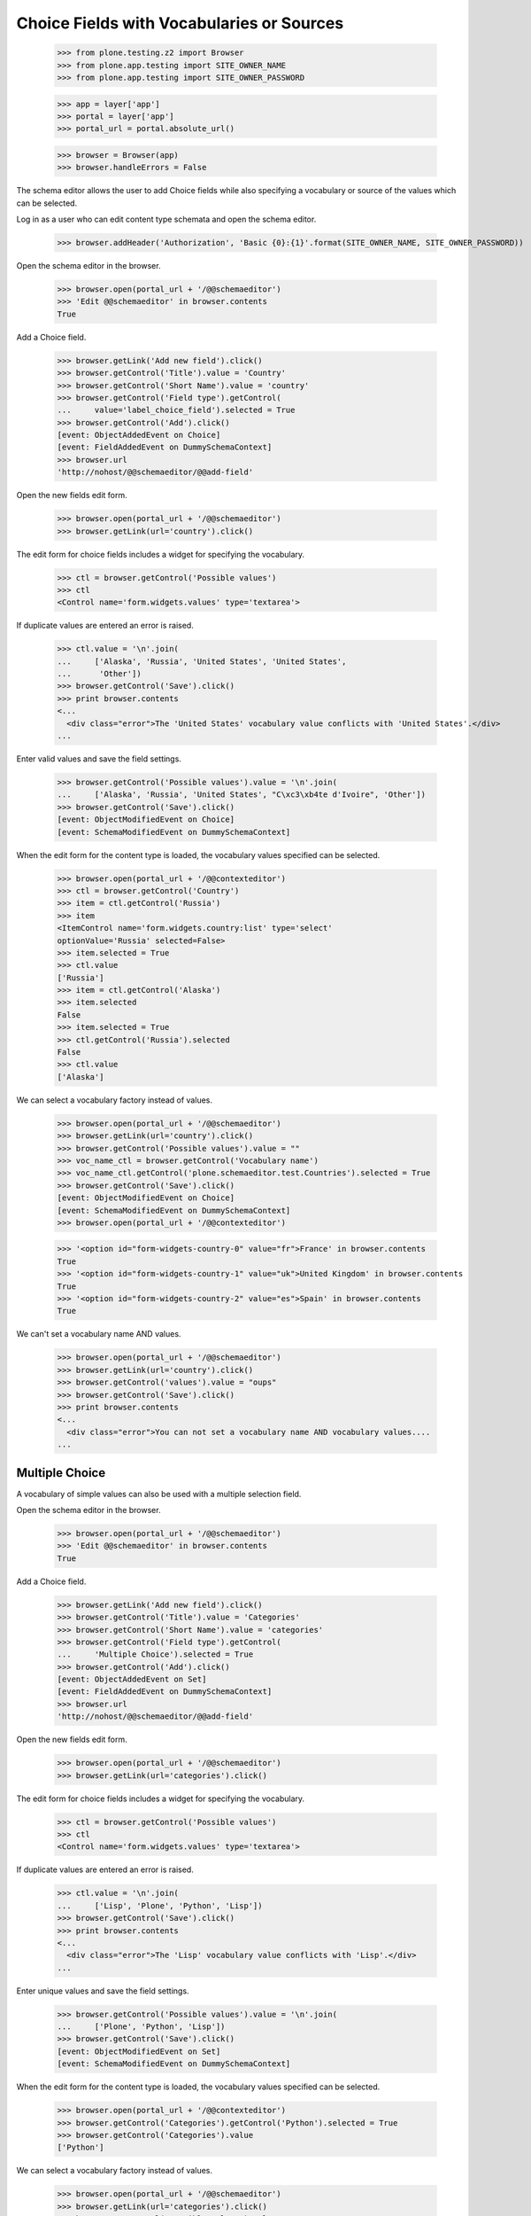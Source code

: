 .. -*-doctest-*-

==========================================
Choice Fields with Vocabularies or Sources
==========================================

    >>> from plone.testing.z2 import Browser
    >>> from plone.app.testing import SITE_OWNER_NAME
    >>> from plone.app.testing import SITE_OWNER_PASSWORD

    >>> app = layer['app']
    >>> portal = layer['app']
    >>> portal_url = portal.absolute_url()

    >>> browser = Browser(app)
    >>> browser.handleErrors = False

The schema editor allows the user to add Choice fields while also
specifying a vocabulary or source of the values which can be
selected.

Log in as a user who can edit content type schemata and open the
schema editor.

    >>> browser.addHeader('Authorization', 'Basic {0}:{1}'.format(SITE_OWNER_NAME, SITE_OWNER_PASSWORD))

Open the schema editor in the browser.

    >>> browser.open(portal_url + '/@@schemaeditor')
    >>> 'Edit @@schemaeditor' in browser.contents
    True

Add a Choice field.

    >>> browser.getLink('Add new field').click()
    >>> browser.getControl('Title').value = 'Country'
    >>> browser.getControl('Short Name').value = 'country'
    >>> browser.getControl('Field type').getControl(
    ...     value='label_choice_field').selected = True
    >>> browser.getControl('Add').click()
    [event: ObjectAddedEvent on Choice]
    [event: FieldAddedEvent on DummySchemaContext]
    >>> browser.url
    'http://nohost/@@schemaeditor/@@add-field'

Open the new fields edit form.

    >>> browser.open(portal_url + '/@@schemaeditor')
    >>> browser.getLink(url='country').click()

The edit form for choice fields includes a widget for specifying the
vocabulary.

    >>> ctl = browser.getControl('Possible values')
    >>> ctl
    <Control name='form.widgets.values' type='textarea'>

If duplicate values are entered an error is raised.

    >>> ctl.value = '\n'.join(
    ...     ['Alaska', 'Russia', 'United States', 'United States',
    ...      'Other'])
    >>> browser.getControl('Save').click()
    >>> print browser.contents
    <...
      <div class="error">The 'United States' vocabulary value conflicts with 'United States'.</div>
    ...

Enter valid values and save the field settings.

    >>> browser.getControl('Possible values').value = '\n'.join(
    ...     ['Alaska', 'Russia', 'United States', "C\xc3\xb4te d'Ivoire", 'Other'])
    >>> browser.getControl('Save').click()
    [event: ObjectModifiedEvent on Choice]
    [event: SchemaModifiedEvent on DummySchemaContext]

When the edit form for the content type is loaded, the vocabulary
values specified can be selected.

    >>> browser.open(portal_url + '/@@contexteditor')
    >>> ctl = browser.getControl('Country')
    >>> item = ctl.getControl('Russia')
    >>> item
    <ItemControl name='form.widgets.country:list' type='select'
    optionValue='Russia' selected=False>
    >>> item.selected = True
    >>> ctl.value
    ['Russia']
    >>> item = ctl.getControl('Alaska')
    >>> item.selected
    False
    >>> item.selected = True
    >>> ctl.getControl('Russia').selected
    False
    >>> ctl.value
    ['Alaska']


We can select a vocabulary factory instead of values.

    >>> browser.open(portal_url + '/@@schemaeditor')
    >>> browser.getLink(url='country').click()
    >>> browser.getControl('Possible values').value = ""
    >>> voc_name_ctl = browser.getControl('Vocabulary name')
    >>> voc_name_ctl.getControl('plone.schemaeditor.test.Countries').selected = True
    >>> browser.getControl('Save').click()
    [event: ObjectModifiedEvent on Choice]
    [event: SchemaModifiedEvent on DummySchemaContext]
    >>> browser.open(portal_url + '/@@contexteditor')

    >>> '<option id="form-widgets-country-0" value="fr">France' in browser.contents
    True
    >>> '<option id="form-widgets-country-1" value="uk">United Kingdom' in browser.contents
    True
    >>> '<option id="form-widgets-country-2" value="es">Spain' in browser.contents
    True

We can't set a vocabulary name AND values.

    >>> browser.open(portal_url + '/@@schemaeditor')
    >>> browser.getLink(url='country').click()
    >>> browser.getControl('values').value = "oups"
    >>> browser.getControl('Save').click()
    >>> print browser.contents
    <...
      <div class="error">You can not set a vocabulary name AND vocabulary values....
    ...


Multiple Choice
===============

A vocabulary of simple values can also be used with a multiple
selection field.

Open the schema editor in the browser.

    >>> browser.open(portal_url + '/@@schemaeditor')
    >>> 'Edit @@schemaeditor' in browser.contents
    True

Add a Choice field.

    >>> browser.getLink('Add new field').click()
    >>> browser.getControl('Title').value = 'Categories'
    >>> browser.getControl('Short Name').value = 'categories'
    >>> browser.getControl('Field type').getControl(
    ...     'Multiple Choice').selected = True
    >>> browser.getControl('Add').click()
    [event: ObjectAddedEvent on Set]
    [event: FieldAddedEvent on DummySchemaContext]
    >>> browser.url
    'http://nohost/@@schemaeditor/@@add-field'

Open the new fields edit form.

    >>> browser.open(portal_url + '/@@schemaeditor')
    >>> browser.getLink(url='categories').click()

The edit form for choice fields includes a widget for specifying the
vocabulary.

    >>> ctl = browser.getControl('Possible values')
    >>> ctl
    <Control name='form.widgets.values' type='textarea'>

If duplicate values are entered an error is raised.

    >>> ctl.value = '\n'.join(
    ...     ['Lisp', 'Plone', 'Python', 'Lisp'])
    >>> browser.getControl('Save').click()
    >>> print browser.contents
    <...
      <div class="error">The 'Lisp' vocabulary value conflicts with 'Lisp'.</div>
    ...

Enter unique values and save the field settings.

    >>> browser.getControl('Possible values').value = '\n'.join(
    ...     ['Plone', 'Python', 'Lisp'])
    >>> browser.getControl('Save').click()
    [event: ObjectModifiedEvent on Set]
    [event: SchemaModifiedEvent on DummySchemaContext]

When the edit form for the content type is loaded, the vocabulary
values specified can be selected.

    >>> browser.open(portal_url + '/@@contexteditor')
    >>> browser.getControl('Categories').getControl('Python').selected = True
    >>> browser.getControl('Categories').value
    ['Python']


We can select a vocabulary factory instead of values.

    >>> browser.open(portal_url + '/@@schemaeditor')
    >>> browser.getLink(url='categories').click()
    >>> browser.getControl('Possible values').value = ""
    >>> voc_name_ctl = browser.getControl('Vocabulary name')
    >>> voc_name_ctl.getControl('plone.schemaeditor.test.Categories').selected = True
    >>> browser.getControl('Save').click()
    [event: ObjectModifiedEvent on Set]
    [event: SchemaModifiedEvent on DummySchemaContext]
    >>> browser.open(portal_url + '/@@contexteditor')
    >>> '<option id="form-widgets-categories-0" value="php">PHP' in browser.contents
    True
    >>> '<option id="form-widgets-categories-1" value="c">C' in browser.contents
    True
    >>> '<option id="form-widgets-categories-2" value="ruby">Ruby' in browser.contents
    True

Back to the edit form, vocabulary name is selected.

    >>> browser.open(portal_url + '/@@schemaeditor')
    >>> browser.getLink(url='categories').click()
    >>> print browser.contents
    <...
    ... selected>plone.schemaeditor.test.Categories</option...
    ...
